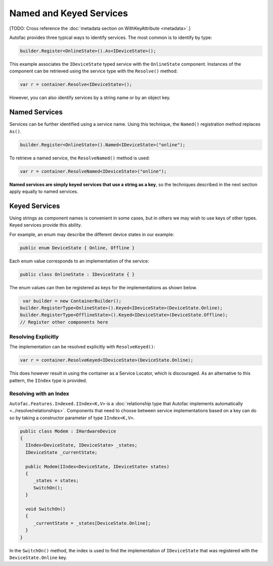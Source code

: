 ========================
Named and Keyed Services
========================

[TODO: Cross reference the :doc:`metadata section on WithKeyAttribute <metadata>`.]

Autofac provides three typical ways to identify services. The most common is to identify by type:

.. sourcecode:: csharp

    builder.Register<OnlineState>().As<IDeviceState>();

This example associates the ``IDeviceState`` typed service with the ``OnlineState`` component. Instances of the component can be retrieved using the service type with the ``Resolve()`` method:

.. sourcecode:: csharp

    var r = container.Resolve<IDeviceState>();

However, you can also identify services by a string name or by an object key.

Named Services
==============

Services can be further identified using a service name. Using this technique, the ``Named()`` registration method replaces ``As()``.

.. sourcecode:: csharp

    builder.Register<OnlineState>().Named<IDeviceState>("online");

To retrieve a named service, the ``ResolveNamed()`` method is used:

.. sourcecode:: csharp

    var r = container.ResolveNamed<IDeviceState>("online");

**Named services are simply keyed services that use a string as a key**, so the techniques described in the next section apply equally to named services.

Keyed Services
==============

Using strings as component names is convenient in some cases, but in others we may wish to use keys of other types. Keyed services provide this ability.

For example, an enum may describe the different device states in our example:

.. sourcecode:: csharp

    public enum DeviceState { Online, Offline }

Each enum value corresponds to an implementation of the service:

.. sourcecode:: csharp

    public class OnlineState : IDeviceState { }

The enum values can then be registered as keys for the implementations as shown below.

.. sourcecode:: csharp

     var builder = new ContainerBuilder();
    builder.RegisterType<OnlineState>().Keyed<IDeviceState>(DeviceState.Online);
    builder.RegisterType<OfflineState>().Keyed<IDeviceState>(DeviceState.Offline);
    // Register other components here

Resolving Explicitly
--------------------

The implementation can be resolved explicitly with ``ResolveKeyed()``:

.. sourcecode:: csharp

    var r = container.ResolveKeyed<IDeviceState>(DeviceState.Online);

This does however result in using the container as a Service Locator, which is discouraged. As an alternative to this pattern, the ``IIndex`` type is provided.

Resolving with an Index
-----------------------

``Autofac.Features.Indexed.IIndex<K,V>`` is a :doc:`relationship type that Autofac implements automatically <../resolve/relationships>`. Components that need to choose between service implementations based on a key can do so by taking a constructor parameter of type ``IIndex<K,V>``.

.. sourcecode:: csharp

    public class Modem : IHardwareDevice
    {
      IIndex<DeviceState, IDeviceState> _states;
      IDeviceState _currentState;

      public Modem(IIndex<DeviceState, IDeviceState> states)
      {
         _states = states;
         SwitchOn();
      }

      void SwitchOn()
      {
         _currentState = _states[DeviceState.Online];
      }
    }


In the ``SwitchOn()`` method, the index is used to find the implementation of ``IDeviceState`` that was registered with the ``DeviceState.Online`` key.